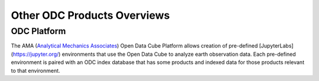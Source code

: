 Other ODC Products Overviews
============================

ODC Platform
------------
The AMA (`Analytical Mechanics Associates <https://www.ama-inc.com/>`_) Open Data Cube Platform allows creation of pre-defined [JupyterLabs](https://jupyter.org/) environments that use the Open Data Cube to analyze earth observation data. Each pre-defined environment is paired with an ODC index database that has some products and indexed data for those products relevant to that environment.
